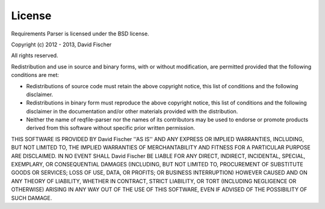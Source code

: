 License
=======

Requirements Parser is licensed under the BSD license.

Copyright (c) 2012 - 2013, David Fischer

All rights reserved.

Redistribution and use in source and binary forms, with or without
modification, are permitted provided that the following conditions are met:

- Redistributions of source code must retain the above copyright notice, this
  list of conditions and the following disclaimer.
- Redistributions in binary form must reproduce the above copyright notice,
  this list of conditions and the following disclaimer in the documentation
  and/or other materials provided with the distribution.
- Neither the name of reqfile-parser nor the names of its contributors may be
  used to endorse or promote products derived from this software without
  specific prior written permission.

THIS SOFTWARE IS PROVIDED BY David Fischer ''AS IS'' AND ANY
EXPRESS OR IMPLIED WARRANTIES, INCLUDING, BUT NOT LIMITED TO, THE IMPLIED
WARRANTIES OF MERCHANTABILITY AND FITNESS FOR A PARTICULAR PURPOSE ARE
DISCLAIMED. IN NO EVENT SHALL David Fischer BE LIABLE FOR ANY
DIRECT, INDIRECT, INCIDENTAL, SPECIAL, EXEMPLARY, OR CONSEQUENTIAL DAMAGES
(INCLUDING, BUT NOT LIMITED TO, PROCUREMENT OF SUBSTITUTE GOODS OR SERVICES;
LOSS OF USE, DATA, OR PROFITS; OR BUSINESS INTERRUPTION) HOWEVER CAUSED AND
ON ANY THEORY OF LIABILITY, WHETHER IN CONTRACT, STRICT LIABILITY, OR TORT
(INCLUDING NEGLIGENCE OR OTHERWISE) ARISING IN ANY WAY OUT OF THE USE OF THIS
SOFTWARE, EVEN IF ADVISED OF THE POSSIBILITY OF SUCH DAMAGE.

